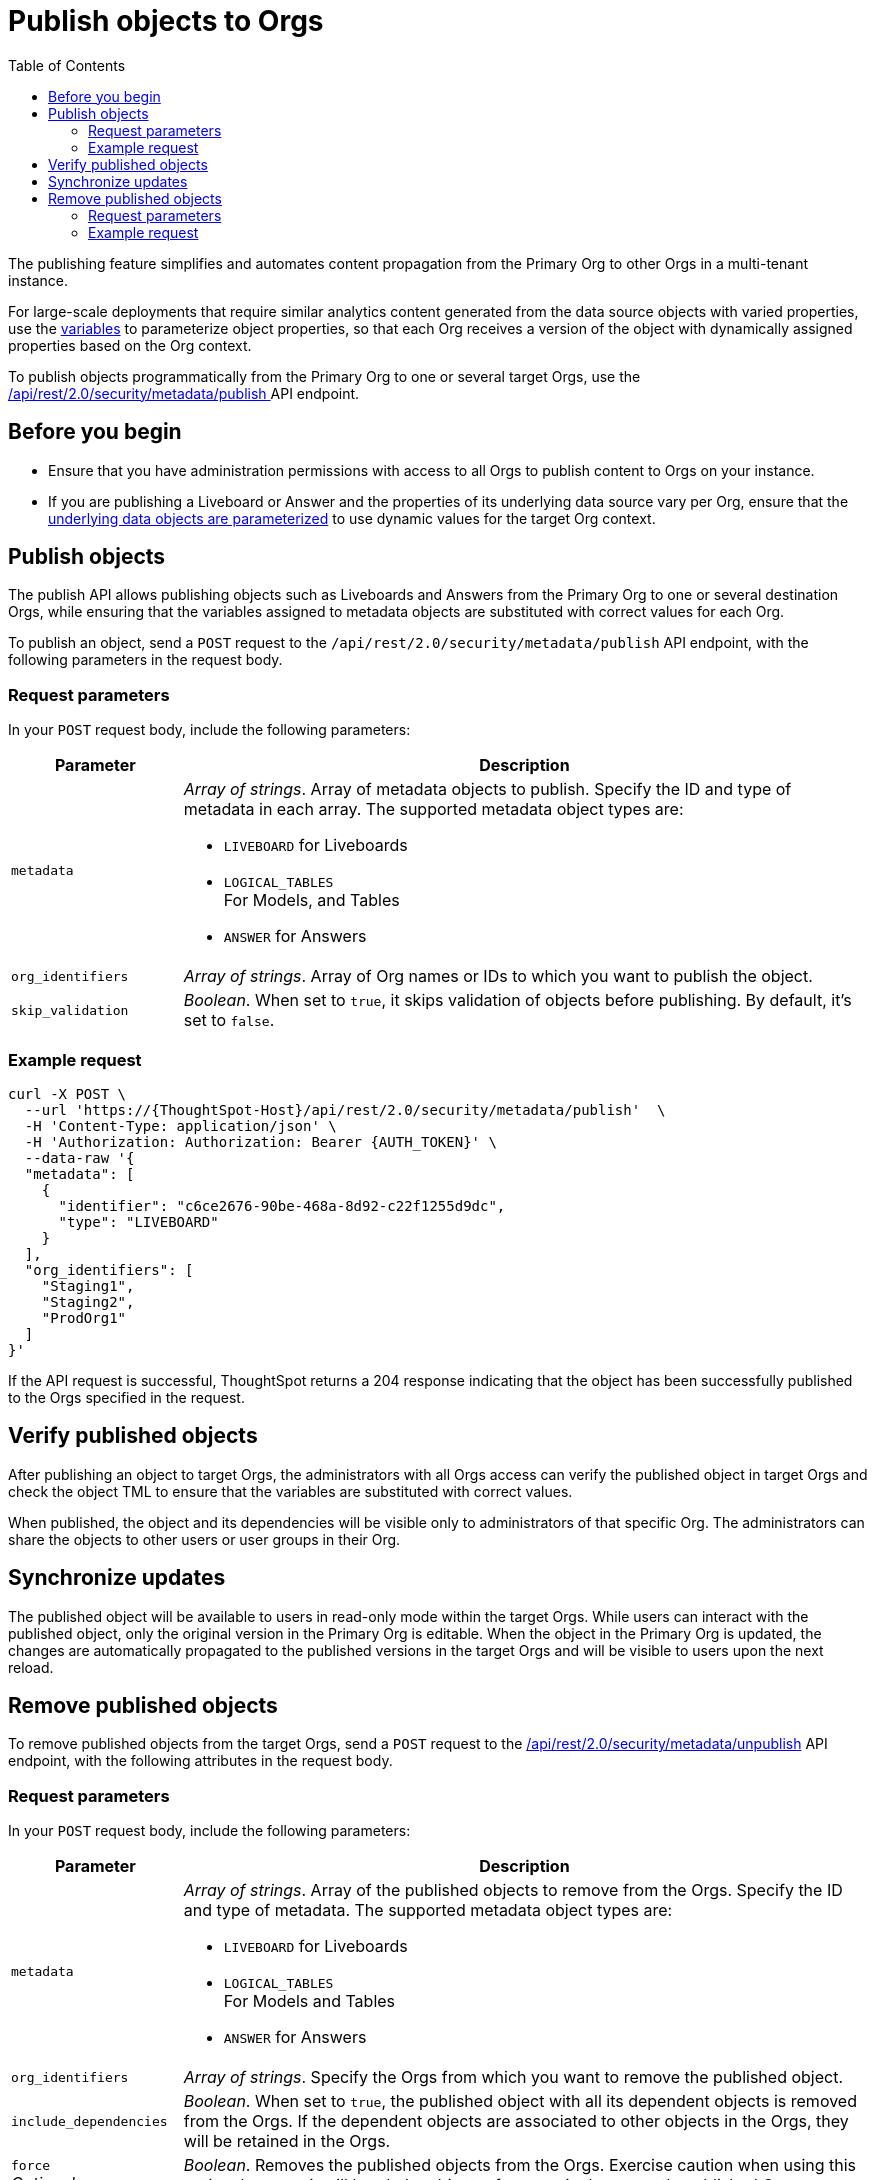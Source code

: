 = Publish objects to Orgs
:toc: true
:toclevels: 2

:page-title: Publish objects to Orgs
:page-pageid: publish-to-orgs
:page-description: Use the publish APIs to publish a master object from a primary Org to destination Orgs on a ThoughtSpot instance

The publishing feature simplifies and automates content propagation from the Primary Org to other Orgs in a multi-tenant instance.

For large-scale deployments that require similar analytics content generated from the data source objects with varied properties, use the xref:variables.adoc[variables] to parameterize object properties, so that each Org receives a version of the object with dynamically assigned properties based on the Org context.

To publish objects programmatically from the Primary Org to one or several target Orgs, use the +++<a href="{{navprefix}}/restV2-playground?apiResourceId=http%2Fapi-endpoints%2Fsecurity%2Fpublish-metadata">/api/rest/2.0/security/metadata/publish </a>+++ API endpoint.

== Before you begin

* Ensure that you have administration permissions with access to all Orgs to publish content to Orgs on your instance.
* If you are publishing a Liveboard or Answer and the properties of its underlying data source vary per Org, ensure that the xref:metadata-parameterization.adoc[underlying data objects are parameterized] to use dynamic values for the target Org context.

== Publish objects
The publish API allows publishing objects such as Liveboards and Answers from the Primary Org to one or several destination Orgs, while ensuring that the variables assigned to metadata objects are substituted with correct values for each Org.

To publish an object, send a `POST` request to the `/api/rest/2.0/security/metadata/publish` API endpoint, with the following parameters in the request body.

=== Request parameters
In your `POST` request body, include the following parameters:

[width="100%" cols="1,4"]
[options='header']
|=====
|Parameter|Description
|`metadata` a| __Array of strings__. Array of metadata objects to publish. Specify the ID and type of metadata in each array. The supported metadata object types are:

* `LIVEBOARD` for Liveboards
* `LOGICAL_TABLES` +
For Models, and Tables
* `ANSWER` for Answers

|`org_identifiers` a|__Array of strings__. Array of Org names or IDs to which you want to publish the object.
|`skip_validation` a|__Boolean__. When set to `true`, it skips validation of objects before publishing. By default, it's set to `false`.
|=====

=== Example request

[source,cURL]
----
curl -X POST \
  --url 'https://{ThoughtSpot-Host}/api/rest/2.0/security/metadata/publish'  \
  -H 'Content-Type: application/json' \
  -H 'Authorization: Authorization: Bearer {AUTH_TOKEN}' \
  --data-raw '{
  "metadata": [
    {
      "identifier": "c6ce2676-90be-468a-8d92-c22f1255d9dc",
      "type": "LIVEBOARD"
    }
  ],
  "org_identifiers": [
    "Staging1",
    "Staging2",
    "ProdOrg1"
  ]
}'
----

If the API request is successful, ThoughtSpot returns a 204 response indicating that the object has been successfully published to the Orgs specified in the request.

== Verify published objects

After publishing an object to target Orgs, the administrators with all Orgs access can verify the published object in target Orgs and check the object TML to ensure that the variables are substituted with correct values.

When published, the object and its dependencies will be visible only to administrators of that specific Org. The administrators can share the objects to other users or user groups in their Org.

== Synchronize updates

The published object will be available to users in read-only mode within the target Orgs. While users can interact with the published object, only the original version in the Primary Org is editable.
When the object in the Primary Org is updated, the changes are automatically propagated to the published versions in the target Orgs and will be visible to users upon the next reload.

== Remove published objects

To remove published objects from the target Orgs, send a `POST` request to the +++<a href="{{navprefix}}/restV2-playground?apiResourceId=http%2Fapi-endpoints%2Fsecurity%2Funpublish-metadata">/api/rest/2.0/security/metadata/unpublish</a>+++ API endpoint, with the following attributes in the request body.

=== Request parameters
In your `POST` request body, include the following parameters:

[width="100%" cols="1,4"]
[options='header']
|=====
|Parameter|Description

|`metadata` a|__Array of strings__. Array of the published objects to remove from the Orgs. Specify the ID and type of metadata. The supported metadata object types are:

* `LIVEBOARD` for Liveboards +
* `LOGICAL_TABLES` +
For Models and Tables
* `ANSWER` for Answers

|`org_identifiers` a|__Array of strings__. Specify the Orgs from which you want to remove the published object.

|`include_dependencies` |__Boolean__. When set to `true`, the published object with all its dependent objects is removed from the Orgs. If the dependent objects are associated to other objects in the Orgs, they will be retained in the Orgs.
|`force` +
__Optional__ a| __Boolean__. Removes the published objects from the Orgs. Exercise caution when using this option, because it will break the object references in the currently published Orgs.
|=====

=== Example request

[source,cURL]
----
curl -X POST \
  --url 'https://{ThoughtSpot-Host}//api/rest/2.0/security/metadata/unpublish'  \
  -H 'Content-Type: application/json' \
  -H 'Authorization: Authorization: Bearer {AUTH_TOKEN}' \
  --data-raw '{
  "include_dependencies": true,
  "metadata": [
    {
      "identifier": "Sales_Liveboard",
      "type": "LIVEBOARD"
    }
  ],
  "org_identifiers": [
    "testOrg",
    "stagingOrg"
  ]
}'
----

If the API request is successful, ThoughtSpot returns a 204 response code indicating that the published object is removed from the target Orgs.